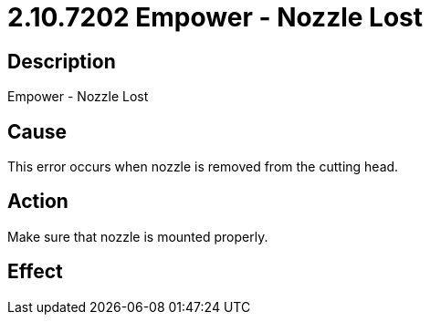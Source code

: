 = 2.10.7202 Empower - Nozzle Lost
:imagesdir: img

== Description

Empower - Nozzle Lost

== Cause
This error occurs when nozzle is removed from the cutting head. 
 

== Action
Make sure that nozzle is mounted properly.
 

== Effect 
 


